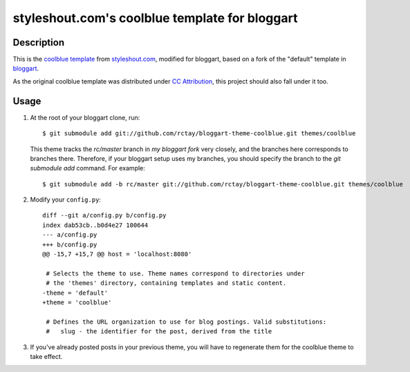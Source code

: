 ===============================================
styleshout.com's coolblue template for bloggart
===============================================

Description
-----------

This is the `coolblue template`_ from `styleshout.com`_, modified for bloggart,
based on a fork of the "default" template in `bloggart`_.

As the original coolblue template was distributed under `CC Attribution`_, this
project should also fall under it too.

.. _`bloggart`: http://github.com/Arachnid/bloggart
.. _`CC Attribution`: http://creativecommons.org/licenses/by/2.5/
.. _`coolblue template`: http://www.styleshout.com/templates/preview/CoolBlue10/index.html
.. _`styleshout.com`: http://www.styleshout.com/

Usage
-----

#. At the root of your bloggart clone, run::

     $ git submodule add git://github.com/rctay/bloggart-theme-coolblue.git themes/coolblue

   This theme tracks the `rc/master` branch in `my bloggart fork` very closely,
   and the branches here corresponds to branches there. Therefore, if your
   bloggart setup uses my branches, you should specify the branch to the
   `git submodule add` command. For example::

     $ git submodule add -b rc/master git://github.com/rctay/bloggart-theme-coolblue.git themes/coolblue

#. Modify your ``config.py``::

     diff --git a/config.py b/config.py
     index dab53cb..b0d4e27 100644
     --- a/config.py
     +++ b/config.py
     @@ -15,7 +15,7 @@ host = 'localhost:8080'

      # Selects the theme to use. Theme names correspond to directories under
      # the 'themes' directory, containing templates and static content.
     -theme = 'default'
     +theme = 'coolblue'

      # Defines the URL organization to use for blog postings. Valid substitutions:
      #   slug - the identifier for the post, derived from the title

#. If you've already posted posts in your previous theme, you will have to
   regenerate them for the coolblue theme to take effect.

.. _`configurable defer feature`: http://github.com/rctay/bloggart/tree/rc/defer-config
.. _`my bloggart fork`: http://github.com/rctay/bloggart
